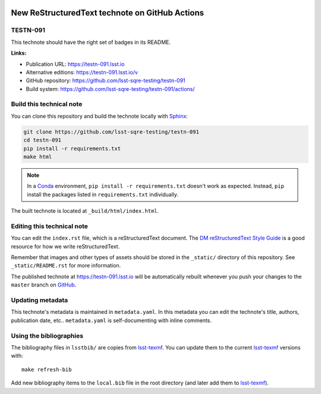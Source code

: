 .. image:: https://img.shields.io/badge/testn--091-lsst.io-brightgreen.svg
   :target: https://testn-091.lsst.io
.. image:: https://github.com/lsst-sqre-testing/testn-091/workflows/CI/badge.svg
   :target: https://github.com/lsst-sqre-testing/testn-091/actions/
..
  Uncomment this section and modify the DOI strings to include a Zenodo DOI badge in the README
  .. image:: https://zenodo.org/badge/doi/10.5281/zenodo.#####.svg
     :target: http://dx.doi.org/10.5281/zenodo.#####

###############################################
New ReStructuredText technote on GitHub Actions
###############################################

TESTN-091
=========

This technote should have the right set of badges in its README.

**Links:**

- Publication URL: https://testn-091.lsst.io
- Alternative editions: https://testn-091.lsst.io/v
- GitHub repository: https://github.com/lsst-sqre-testing/testn-091
- Build system: https://github.com/lsst-sqre-testing/testn-091/actions/


Build this technical note
=========================

You can clone this repository and build the technote locally with `Sphinx`_:

.. code-block:: bash

   git clone https://github.com/lsst-sqre-testing/testn-091
   cd testn-091
   pip install -r requirements.txt
   make html

.. note::

   In a Conda_ environment, ``pip install -r requirements.txt`` doesn't work as expected.
   Instead, ``pip`` install the packages listed in ``requirements.txt`` individually.

The built technote is located at ``_build/html/index.html``.

Editing this technical note
===========================

You can edit the ``index.rst`` file, which is a reStructuredText document.
The `DM reStructuredText Style Guide`_ is a good resource for how we write reStructuredText.

Remember that images and other types of assets should be stored in the ``_static/`` directory of this repository.
See ``_static/README.rst`` for more information.

The published technote at https://testn-091.lsst.io will be automatically rebuilt whenever you push your changes to the ``master`` branch on `GitHub <https://github.com/lsst-sqre-testing/testn-091>`_.

Updating metadata
=================

This technote's metadata is maintained in ``metadata.yaml``.
In this metadata you can edit the technote's title, authors, publication date, etc..
``metadata.yaml`` is self-documenting with inline comments.

Using the bibliographies
========================

The bibliography files in ``lsstbib/`` are copies from `lsst-texmf`_.
You can update them to the current `lsst-texmf`_ versions with::

   make refresh-bib

Add new bibliography items to the ``local.bib`` file in the root directory (and later add them to `lsst-texmf`_).

.. _Sphinx: http://sphinx-doc.org
.. _DM reStructuredText Style Guide: https://developer.lsst.io/restructuredtext/style.html
.. _this repo: ./index.rst
.. _Conda: http://conda.pydata.org/docs/
.. _lsst-texmf: https://lsst-texmf.lsst.io
